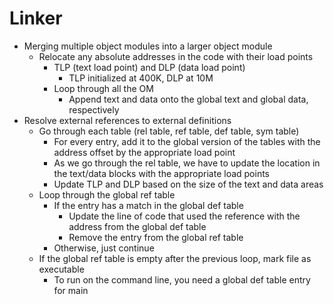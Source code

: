 * Linker
 - Merging multiple object modules into a larger object module
  - Relocate any absolute addresses in the code with their load points
   - TLP (text load point) and DLP (data load point)
    - TLP initialized at 400K, DLP at 10M
   - Loop through all the OM
    - Append text and data onto the global text and global data, respectively 
 - Resolve external references to external definitions
   - Go through each table (rel table, ref table, def table, sym table)
    - For every entry, add it to the global version of the tables with the
      address offset by the appropriate load point 
    - As we go through the rel table, we have to update the location in the
      text/data blocks with the appropriate load points 
    - Update TLP and DLP based on the size of the text and data areas 
   - Loop through the global ref table
    - If the entry has a match in the global def table
     - Update the line of code that used the reference with the address from
       the global def table 
     - Remove the entry from the global ref table 
    - Otherwise, just continue 
   - If the global ref table is empty after the previous loop, mark file as
     executable 
    - To run on the command line, you need a global def table entry for main   
